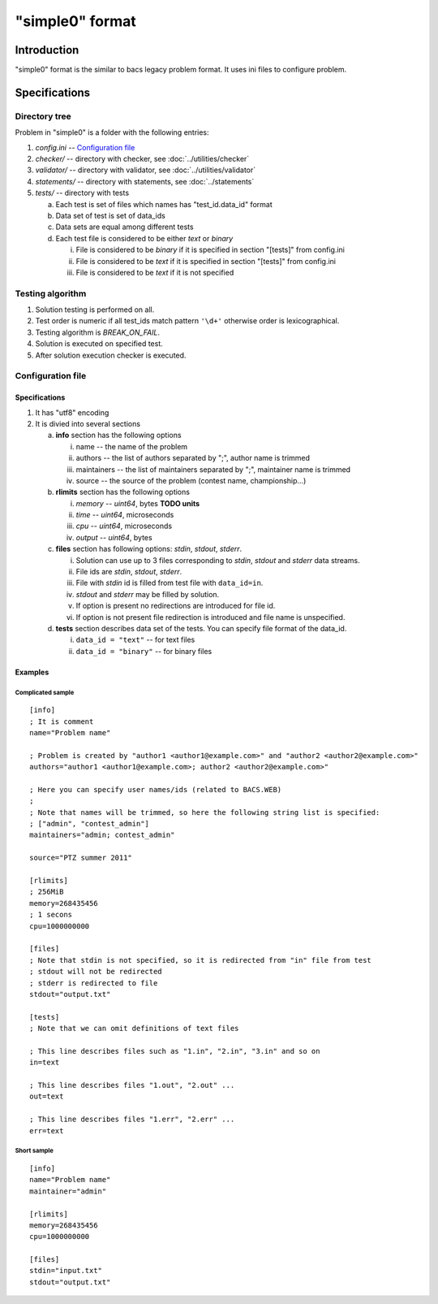 "simple0" format
================

Introduction
------------

"simple0" format is the similar to bacs legacy problem format.
It uses ini files to configure problem.

Specifications
--------------

Directory tree
^^^^^^^^^^^^^^

Problem in "simple0" is a folder with the following entries:

1. *config.ini* -- `Configuration file`_

#. *checker/* -- directory with checker, see :doc:`../utilities/checker`
#. *validator/* -- directory with validator, see :doc:`../utilities/validator`
#. *statements/* -- directory with statements, see :doc:`../statements`
#. *tests/* -- directory with tests

   a. Each test is set of files which names has "test_id.data_id" format
   #. Data set of test is set of data_ids
   #. Data sets are equal among different tests
   #. Each test file is considered to be either *text* or *binary*

      i. File is considered to be *binary* if it is specified in section "[tests]" from config.ini
      #. File is considered to be *text* if it is specified in section "[tests]" from config.ini
      #. File is considered to be *text* if it is not specified


Testing algorithm
^^^^^^^^^^^^^^^^^

1. Solution testing is performed on all.
#. Test order is numeric if all test_ids match pattern ``'\d+'`` otherwise order is lexicographical.
#. Testing algorithm is *BREAK_ON_FAIL*.
#. Solution is executed on specified test.
#. After solution execution checker is executed.

Configuration file
^^^^^^^^^^^^^^^^^^

Specifications
~~~~~~~~~~~~~~

1. It has "utf8" encoding

#. It is divied into several sections

   a. **info** section has the following options

      i. name -- the name of the problem
      #. authors -- the list of authors separated by ";", author name is trimmed
      #. maintainers -- the list of maintainers separated by ";", maintainer name is trimmed
      #. source -- the source of the problem (contest name, championship...)

   #. **rlimits** section has the following options

      i. *memory* -- *uint64*, bytes **TODO units**
      #. *time* --  *uint64*, microseconds
      #. *cpu* --  *uint64*, microseconds
      #. *output* -- *uint64*, bytes

   #. **files** section has following options: *stdin*, *stdout*, *stderr*.

      i. Solution can use up to 3 files corresponding to *stdin*, *stdout* and *stderr* data streams.
      #. File ids are *stdin*, *stdout*, *stderr*.
      #. File with *stdin* id is filled from test file with ``data_id=in``.
      #. *stdout* and *stderr* may be filled by solution.
      #. If option is present no redirections are introduced for file id.
      #. If option is not present file redirection is introduced
         and file name is unspecified.

   #. **tests** section describes data set of the tests.
      You can specify file format of the data_id.

      i. ``data_id = "text"`` -- for text files
      #. ``data_id = "binary"`` -- for binary files

Examples
~~~~~~~~

Complicated sample
``````````````````
.. highlight:: ini

::

   [info]
   ; It is comment
   name="Problem name"

   ; Problem is created by "author1 <author1@example.com>" and "author2 <author2@example.com>"
   authors="author1 <author1@example.com>; author2 <author2@example.com>"

   ; Here you can specify user names/ids (related to BACS.WEB)
   ;
   ; Note that names will be trimmed, so here the following string list is specified:
   ; ["admin", "contest_admin"]
   maintainers="admin; contest_admin"

   source="PTZ summer 2011"

   [rlimits]
   ; 256MiB
   memory=268435456
   ; 1 secons
   cpu=1000000000

   [files]
   ; Note that stdin is not specified, so it is redirected from "in" file from test
   ; stdout will not be redirected
   ; stderr is redirected to file
   stdout="output.txt"

   [tests]
   ; Note that we can omit definitions of text files

   ; This line describes files such as "1.in", "2.in", "3.in" and so on
   in=text

   ; This line describes files "1.out", "2.out" ...
   out=text

   ; This line describes files "1.err", "2.err" ...
   err=text


Short sample
````````````
::

   [info]
   name="Problem name"
   maintainer="admin"

   [rlimits]
   memory=268435456
   cpu=1000000000

   [files]
   stdin="input.txt"
   stdout="output.txt"


